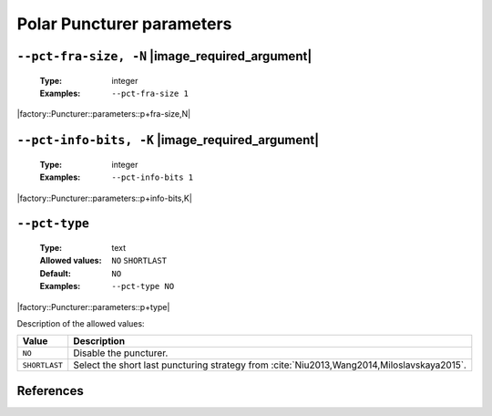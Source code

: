 .. _pct-polar-puncturer-parameters:

Polar Puncturer parameters
--------------------------

.. _pct-polar-pct-fra-size:

``--pct-fra-size, -N`` |image_required_argument|
""""""""""""""""""""""""""""""""""""""""""""""""

   :Type: integer
   :Examples: ``--pct-fra-size 1``

|factory::Puncturer::parameters::p+fra-size,N|

.. _pct-polar-pct-info-bits:

``--pct-info-bits, -K`` |image_required_argument|
"""""""""""""""""""""""""""""""""""""""""""""""""

   :Type: integer
   :Examples: ``--pct-info-bits 1``

|factory::Puncturer::parameters::p+info-bits,K|

.. _pct-polar-pct-type:

``--pct-type``
""""""""""""""

   :Type: text
   :Allowed values: ``NO`` ``SHORTLAST``
   :Default: ``NO``
   :Examples: ``--pct-type NO``

|factory::Puncturer::parameters::p+type|

Description of the allowed values:

+---------------+--------------------------------------------------------------+
| Value         | Description                                                  |
+===============+==============================================================+
| ``NO``        | Disable the puncturer.                                       |
+---------------+--------------------------------------------------------------+
| ``SHORTLAST`` | Select the short last puncturing strategy from               |
|               | :cite:`Niu2013,Wang2014,Miloslavskaya2015`.                  |
+---------------+--------------------------------------------------------------+

References
""""""""""

.. bibliography:: references_pct.bib